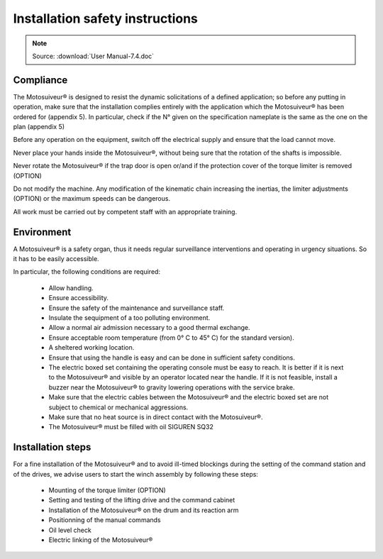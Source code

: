 =================================
Installation safety instructions
=================================

.. note::
	Source: :download:`User Manual-7.4.doc`

Compliance
===========

The Motosuiveur® is designed to resist the dynamic solicitations of a defined application; so before any putting in operation, 
make sure that the installation complies entirely with the application which the Motosuiveur® has been ordered for (appendix 5). 
In particular, check if the N° given on the specification nameplate is the same as the one on the plan (appendix 5)

Before any operation on the equipment, switch off the electrical supply and ensure that the load cannot move.

Never place your hands inside the Motosuiveur®, without being sure that the rotation of the shafts is impossible.

Never rotate the Motosuiveur® if the trap door is open or/and if the protection cover of the torque limiter is removed (OPTION)

Do not modify the machine.  Any modification of the kinematic chain increasing the inertias, 
the limiter adjustments (OPTION) or the maximum speeds can be dangerous.

All work must be carried out by competent staff with an appropriate training. 

Environment
=============

A Motosuiveur® is a safety organ, thus it needs regular surveillance interventions and operating in urgency situations. 
So it has to be easily accessible. 

In particular, the following conditions are required:

    - Allow handling.
    - Ensure accessibility.
    - Ensure the safety of the maintenance and surveillance staff.
    - Insulate the sequipment of a too polluting environment.
    - Allow a normal air admission necessary to a good thermal exchange.
    - Ensure acceptable room temperature (from 0° C to 45° C) for the standard version).
    - A sheltered working location.
    - Ensure that using the handle is easy and can be done in sufficient safety conditions.
    - The electric boxed set containing the operating console must be easy to reach. It is better if it is next to the Motosuiveur® and visible by an operator located near the handle. If it is not feasible, install a buzzer near the Motosuiveur® to gravity lowering operations with the service brake.
    - Make sure that the electric cables between the Motosuiveur® and the electric boxed set are not subject to chemical or mechanical aggressions. 
    - Make sure that no heat source is in direct contact with the Motosuiveur®.
    - The Motosuiveur® must be filled with oil SIGUREN SQ32 

Installation steps
===================

For a fine installation of the Motosuiveur® and to avoid ill-timed blockings during the setting of the command station and of the drives, 
we advise users to start the winch assembly by following these steps:

    - Mounting of the torque limiter (OPTION)
    - Setting and testing of the lifting drive and the command cabinet
    - Installation of the Motosuiveur® on the drum and its reaction arm
    - Positionning of the manual commands
    - Oil level check
    - Electric linking of the Motosuiveur® 

